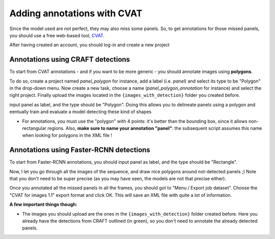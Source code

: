 ============================
Adding annotations with CVAT
============================

Since the model used are not perfect, they may also miss some panels. 
So, to get annotations for those missed panels, you should use a free 
web-based tool, `CVAT <cvat.ai>`_.

After having created an account, you should log-in and create a new project


Annotations using CRAFT detections
----------------------------------

To start from CVAT annotations - and if you want to be more generic - you should
annotate images using **polygons**. 

To do so, create a project named 
*panel_polygon* for instance, add a label (i.e. *panel*) and select its type
to be "Polygon" in the drop-down menu. Now create a new task, choose a name
(*panel_polygon_annotation* for instance) and select the right project.
Finally upload the images located in the  ``{images_with_detection}`` 
folder you created before.


input panel as label, and the type should be "Polygon". Doing this allows you
to delineate panels using a polygon and eentually train and evaluate a model
detecting these kind of shapes

- For annotations, you must use the "polygon" with 4 points: it's better than the bounding box, 
  since it allows non-rectangular regions. Also, **make sure to name your annotation "panel"**: 
  the subsequent script assumes this name when looking for polygons in the XML file !

Annotations using Faster-RCNN detections
----------------------------------------

To start from Faster-RCNN annotations, you should
input panel as label, and the type should be "Rectangle".

Now, I let you go through all the images of the sequence, and draw nice polygons around not-detected panels ;) 
Note that you don't need to be super precise (as you may have seen, the models are not that precise either).

Once you annotated all the missed panels in all the frames, you should got to "Menu / Export job dataset". 
Choose the "CVAT for images 1.1" export format and click OK. This will save an XML file with quite a lot of information.


**A few important things though:**

- The images you should upload are the ones in the ``{images_with_detection}`` folder created before. 
  Here you already have the detections from CRAFT outlined (in green), 
  so you don't need to annotate the already detected panels.

